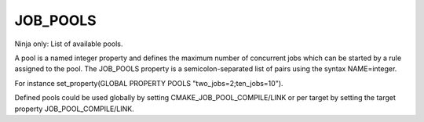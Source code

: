 JOB_POOLS
---------

Ninja only: List of available pools.

A pool is a named integer property and defines the maximum number
of concurrent jobs which can be started by a rule assigned to the pool.
The JOB_POOLS property is a semicolon-separated list of pairs using
the syntax NAME=integer.

For instance set_property(GLOBAL PROPERTY POOLS "two_jobs=2;ten_jobs=10").

Defined pools could be used globally by setting CMAKE_JOB_POOL_COMPILE/LINK
or per target by setting the target property JOB_POOL_COMPILE/LINK.

